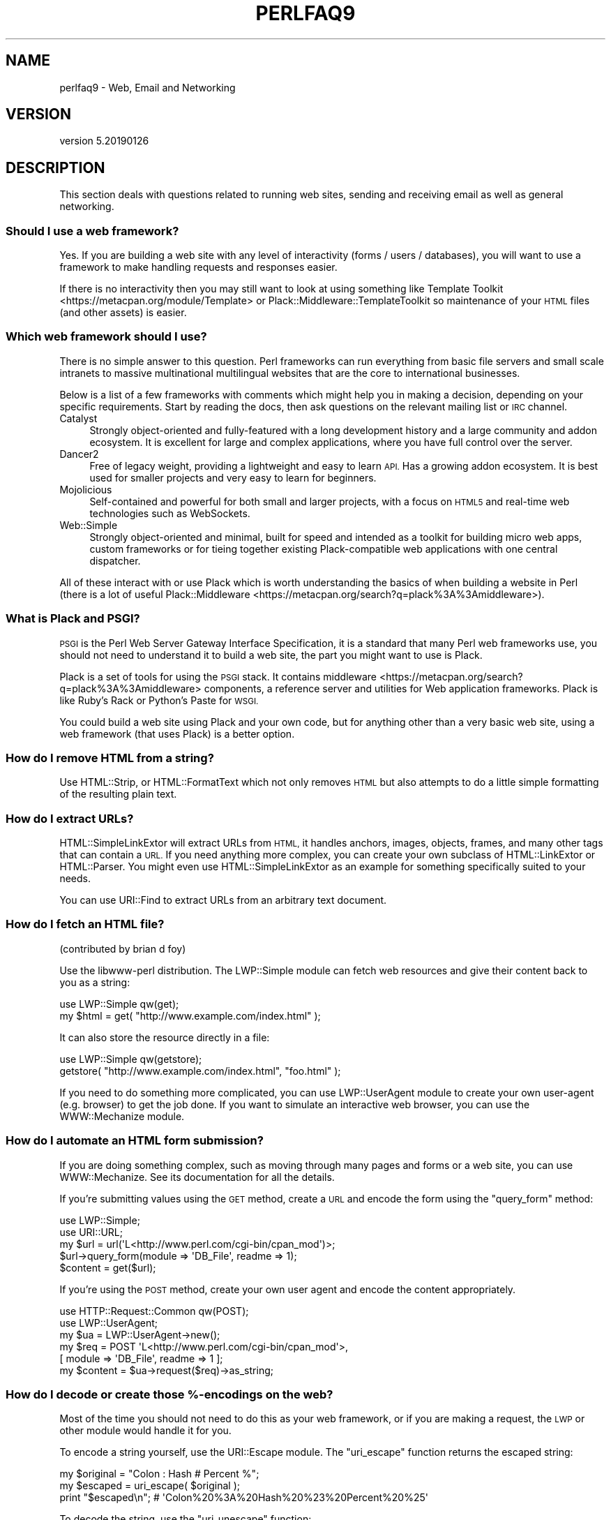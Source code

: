 .\" Automatically generated by Pod::Man 4.11 (Pod::Simple 3.35)
.\"
.\" Standard preamble:
.\" ========================================================================
.de Sp \" Vertical space (when we can't use .PP)
.if t .sp .5v
.if n .sp
..
.de Vb \" Begin verbatim text
.ft CW
.nf
.ne \\$1
..
.de Ve \" End verbatim text
.ft R
.fi
..
.\" Set up some character translations and predefined strings.  \*(-- will
.\" give an unbreakable dash, \*(PI will give pi, \*(L" will give a left
.\" double quote, and \*(R" will give a right double quote.  \*(C+ will
.\" give a nicer C++.  Capital omega is used to do unbreakable dashes and
.\" therefore won't be available.  \*(C` and \*(C' expand to `' in nroff,
.\" nothing in troff, for use with C<>.
.tr \(*W-
.ds C+ C\v'-.1v'\h'-1p'\s-2+\h'-1p'+\s0\v'.1v'\h'-1p'
.ie n \{\
.    ds -- \(*W-
.    ds PI pi
.    if (\n(.H=4u)&(1m=24u) .ds -- \(*W\h'-12u'\(*W\h'-12u'-\" diablo 10 pitch
.    if (\n(.H=4u)&(1m=20u) .ds -- \(*W\h'-12u'\(*W\h'-8u'-\"  diablo 12 pitch
.    ds L" ""
.    ds R" ""
.    ds C` ""
.    ds C' ""
'br\}
.el\{\
.    ds -- \|\(em\|
.    ds PI \(*p
.    ds L" ``
.    ds R" ''
.    ds C`
.    ds C'
'br\}
.\"
.\" Escape single quotes in literal strings from groff's Unicode transform.
.ie \n(.g .ds Aq \(aq
.el       .ds Aq '
.\"
.\" If the F register is >0, we'll generate index entries on stderr for
.\" titles (.TH), headers (.SH), subsections (.SS), items (.Ip), and index
.\" entries marked with X<> in POD.  Of course, you'll have to process the
.\" output yourself in some meaningful fashion.
.\"
.\" Avoid warning from groff about undefined register 'F'.
.de IX
..
.nr rF 0
.if \n(.g .if rF .nr rF 1
.if (\n(rF:(\n(.g==0)) \{\
.    if \nF \{\
.        de IX
.        tm Index:\\$1\t\\n%\t"\\$2"
..
.        if !\nF==2 \{\
.            nr % 0
.            nr F 2
.        \}
.    \}
.\}
.rr rF
.\"
.\" Accent mark definitions (@(#)ms.acc 1.5 88/02/08 SMI; from UCB 4.2).
.\" Fear.  Run.  Save yourself.  No user-serviceable parts.
.    \" fudge factors for nroff and troff
.if n \{\
.    ds #H 0
.    ds #V .8m
.    ds #F .3m
.    ds #[ \f1
.    ds #] \fP
.\}
.if t \{\
.    ds #H ((1u-(\\\\n(.fu%2u))*.13m)
.    ds #V .6m
.    ds #F 0
.    ds #[ \&
.    ds #] \&
.\}
.    \" simple accents for nroff and troff
.if n \{\
.    ds ' \&
.    ds ` \&
.    ds ^ \&
.    ds , \&
.    ds ~ ~
.    ds /
.\}
.if t \{\
.    ds ' \\k:\h'-(\\n(.wu*8/10-\*(#H)'\'\h"|\\n:u"
.    ds ` \\k:\h'-(\\n(.wu*8/10-\*(#H)'\`\h'|\\n:u'
.    ds ^ \\k:\h'-(\\n(.wu*10/11-\*(#H)'^\h'|\\n:u'
.    ds , \\k:\h'-(\\n(.wu*8/10)',\h'|\\n:u'
.    ds ~ \\k:\h'-(\\n(.wu-\*(#H-.1m)'~\h'|\\n:u'
.    ds / \\k:\h'-(\\n(.wu*8/10-\*(#H)'\z\(sl\h'|\\n:u'
.\}
.    \" troff and (daisy-wheel) nroff accents
.ds : \\k:\h'-(\\n(.wu*8/10-\*(#H+.1m+\*(#F)'\v'-\*(#V'\z.\h'.2m+\*(#F'.\h'|\\n:u'\v'\*(#V'
.ds 8 \h'\*(#H'\(*b\h'-\*(#H'
.ds o \\k:\h'-(\\n(.wu+\w'\(de'u-\*(#H)/2u'\v'-.3n'\*(#[\z\(de\v'.3n'\h'|\\n:u'\*(#]
.ds d- \h'\*(#H'\(pd\h'-\w'~'u'\v'-.25m'\f2\(hy\fP\v'.25m'\h'-\*(#H'
.ds D- D\\k:\h'-\w'D'u'\v'-.11m'\z\(hy\v'.11m'\h'|\\n:u'
.ds th \*(#[\v'.3m'\s+1I\s-1\v'-.3m'\h'-(\w'I'u*2/3)'\s-1o\s+1\*(#]
.ds Th \*(#[\s+2I\s-2\h'-\w'I'u*3/5'\v'-.3m'o\v'.3m'\*(#]
.ds ae a\h'-(\w'a'u*4/10)'e
.ds Ae A\h'-(\w'A'u*4/10)'E
.    \" corrections for vroff
.if v .ds ~ \\k:\h'-(\\n(.wu*9/10-\*(#H)'\s-2\u~\d\s+2\h'|\\n:u'
.if v .ds ^ \\k:\h'-(\\n(.wu*10/11-\*(#H)'\v'-.4m'^\v'.4m'\h'|\\n:u'
.    \" for low resolution devices (crt and lpr)
.if \n(.H>23 .if \n(.V>19 \
\{\
.    ds : e
.    ds 8 ss
.    ds o a
.    ds d- d\h'-1'\(ga
.    ds D- D\h'-1'\(hy
.    ds th \o'bp'
.    ds Th \o'LP'
.    ds ae ae
.    ds Ae AE
.\}
.rm #[ #] #H #V #F C
.\" ========================================================================
.\"
.IX Title "PERLFAQ9 1"
.TH PERLFAQ9 1 "2019-02-14" "perl v5.29.8" "Perl Programmers Reference Guide"
.\" For nroff, turn off justification.  Always turn off hyphenation; it makes
.\" way too many mistakes in technical documents.
.if n .ad l
.nh
.SH "NAME"
perlfaq9 \- Web, Email and Networking
.SH "VERSION"
.IX Header "VERSION"
version 5.20190126
.SH "DESCRIPTION"
.IX Header "DESCRIPTION"
This section deals with questions related to running web sites,
sending and receiving email as well as general networking.
.SS "Should I use a web framework?"
.IX Subsection "Should I use a web framework?"
Yes. If you are building a web site with any level of interactivity
(forms / users / databases), you
will want to use a framework to make handling requests
and responses easier.
.PP
If there is no interactivity then you may still want
to look at using something like Template Toolkit <https://metacpan.org/module/Template>
or Plack::Middleware::TemplateToolkit
so maintenance of your \s-1HTML\s0 files (and other assets) is easier.
.SS "Which web framework should I use?"
.IX Xref "framework CGI.pm CGI Catalyst Dancer"
.IX Subsection "Which web framework should I use?"
There is no simple answer to this question. Perl frameworks can run everything
from basic file servers and small scale intranets to massive multinational
multilingual websites that are the core to international businesses.
.PP
Below is a list of a few frameworks with comments which might help you in
making a decision, depending on your specific requirements. Start by reading
the docs, then ask questions on the relevant mailing list or \s-1IRC\s0 channel.
.IP "Catalyst" 4
.IX Item "Catalyst"
Strongly object-oriented and fully-featured with a long development history and
a large community and addon ecosystem. It is excellent for large and complex
applications, where you have full control over the server.
.IP "Dancer2" 4
.IX Item "Dancer2"
Free of legacy weight, providing a lightweight and easy to learn \s-1API.\s0
Has a growing addon ecosystem. It is best used for smaller projects and
very easy to learn for beginners.
.IP "Mojolicious" 4
.IX Item "Mojolicious"
Self-contained and powerful for both small and larger projects,
with a focus on \s-1HTML5\s0 and real-time web technologies such as WebSockets.
.IP "Web::Simple" 4
.IX Item "Web::Simple"
Strongly object-oriented and minimal, built for speed and intended
as a toolkit for building micro web apps, custom frameworks or for tieing
together existing Plack-compatible web applications with one central dispatcher.
.PP
All of these interact with or use Plack which is worth understanding
the basics of when building a website in Perl (there is a lot of useful
Plack::Middleware <https://metacpan.org/search?q=plack%3A%3Amiddleware>).
.SS "What is Plack and \s-1PSGI\s0?"
.IX Subsection "What is Plack and PSGI?"
\&\s-1PSGI\s0 is the Perl Web Server Gateway Interface Specification, it is
a standard that many Perl web frameworks use, you should not need to
understand it to build a web site, the part you might want to use is Plack.
.PP
Plack is a set of tools for using the \s-1PSGI\s0 stack. It contains
middleware <https://metacpan.org/search?q=plack%3A%3Amiddleware>
components, a reference server and utilities for Web application frameworks.
Plack is like Ruby's Rack or Python's Paste for \s-1WSGI.\s0
.PP
You could build a web site using Plack and your own code,
but for anything other than a very basic web site, using a web framework
(that uses Plack) is a better option.
.SS "How do I remove \s-1HTML\s0 from a string?"
.IX Subsection "How do I remove HTML from a string?"
Use HTML::Strip, or HTML::FormatText which not only removes \s-1HTML\s0
but also attempts to do a little simple formatting of the resulting
plain text.
.SS "How do I extract URLs?"
.IX Subsection "How do I extract URLs?"
HTML::SimpleLinkExtor will extract URLs from \s-1HTML,\s0 it handles anchors,
images, objects, frames, and many other tags that can contain a \s-1URL.\s0
If you need anything more complex, you can create your own subclass of
HTML::LinkExtor or HTML::Parser. You might even use
HTML::SimpleLinkExtor as an example for something specifically
suited to your needs.
.PP
You can use URI::Find to extract URLs from an arbitrary text document.
.SS "How do I fetch an \s-1HTML\s0 file?"
.IX Subsection "How do I fetch an HTML file?"
(contributed by brian d foy)
.PP
Use the libwww-perl distribution. The LWP::Simple module can fetch web
resources and give their content back to you as a string:
.PP
.Vb 1
\&    use LWP::Simple qw(get);
\&
\&    my $html = get( "http://www.example.com/index.html" );
.Ve
.PP
It can also store the resource directly in a file:
.PP
.Vb 1
\&    use LWP::Simple qw(getstore);
\&
\&    getstore( "http://www.example.com/index.html", "foo.html" );
.Ve
.PP
If you need to do something more complicated, you can use
LWP::UserAgent module to create your own user-agent (e.g. browser)
to get the job done. If you want to simulate an interactive web
browser, you can use the WWW::Mechanize module.
.SS "How do I automate an \s-1HTML\s0 form submission?"
.IX Subsection "How do I automate an HTML form submission?"
If you are doing something complex, such as moving through many pages
and forms or a web site, you can use WWW::Mechanize. See its
documentation for all the details.
.PP
If you're submitting values using the \s-1GET\s0 method, create a \s-1URL\s0 and encode
the form using the \f(CW\*(C`query_form\*(C'\fR method:
.PP
.Vb 2
\&    use LWP::Simple;
\&    use URI::URL;
\&
\&    my $url = url(\*(AqL<http://www.perl.com/cgi\-bin/cpan_mod\*(Aq)>;
\&    $url\->query_form(module => \*(AqDB_File\*(Aq, readme => 1);
\&    $content = get($url);
.Ve
.PP
If you're using the \s-1POST\s0 method, create your own user agent and encode
the content appropriately.
.PP
.Vb 2
\&    use HTTP::Request::Common qw(POST);
\&    use LWP::UserAgent;
\&
\&    my $ua = LWP::UserAgent\->new();
\&    my $req = POST \*(AqL<http://www.perl.com/cgi\-bin/cpan_mod\*(Aq>,
\&                   [ module => \*(AqDB_File\*(Aq, readme => 1 ];
\&    my $content = $ua\->request($req)\->as_string;
.Ve
.SS "How do I decode or create those %\-encodings on the web?"
.IX Xref "URI URI::Escape RFC 2396"
.IX Subsection "How do I decode or create those %-encodings on the web?"
Most of the time you should not need to do this as
your web framework, or if you are making a request,
the \s-1LWP\s0 or other module would handle it for you.
.PP
To encode a string yourself, use the URI::Escape module. The \f(CW\*(C`uri_escape\*(C'\fR
function returns the escaped string:
.PP
.Vb 1
\&    my $original = "Colon : Hash # Percent %";
\&
\&    my $escaped = uri_escape( $original );
\&
\&    print "$escaped\en"; # \*(AqColon%20%3A%20Hash%20%23%20Percent%20%25\*(Aq
.Ve
.PP
To decode the string, use the \f(CW\*(C`uri_unescape\*(C'\fR function:
.PP
.Vb 1
\&    my $unescaped = uri_unescape( $escaped );
\&
\&    print $unescaped; # back to original
.Ve
.PP
Remember not to encode a full \s-1URI,\s0 you need to escape each
component separately and then join them together.
.SS "How do I redirect to another page?"
.IX Subsection "How do I redirect to another page?"
Most Perl Web Frameworks will have a mechanism for doing this,
using the Catalyst framework it would be:
.PP
.Vb 2
\&    $c\->res\->redirect($url);
\&    $c\->detach();
.Ve
.PP
If you are using Plack (which most frameworks do), then
Plack::Middleware::Rewrite is worth looking at if you
are migrating from Apache or have \s-1URL\s0's you want to always
redirect.
.SS "How do I put a password on my web pages?"
.IX Subsection "How do I put a password on my web pages?"
See if the web framework you are using has an
authentication system and if that fits your needs.
.PP
Alternativly look at Plack::Middleware::Auth::Basic,
or one of the other Plack authentication <https://metacpan.org/search?q=plack+auth>
options.
.SS "How do I make sure users can't enter values into a form that causes my \s-1CGI\s0 script to do bad things?"
.IX Subsection "How do I make sure users can't enter values into a form that causes my CGI script to do bad things?"
(contributed by brian d foy)
.PP
You can't prevent people from sending your script bad data. Even if
you add some client-side checks, people may disable them or bypass
them completely. For instance, someone might use a module such as
\&\s-1LWP\s0 to submit to your web site. If you want to prevent data that
try to use \s-1SQL\s0 injection or other sorts of attacks (and you should
want to), you have to not trust any data that enter your program.
.PP
The perlsec documentation has general advice about data security.
If you are using the \s-1DBI\s0 module, use placeholder to fill in data.
If you are running external programs with \f(CW\*(C`system\*(C'\fR or \f(CW\*(C`exec\*(C'\fR, use
the list forms. There are many other precautions that you should take,
too many to list here, and most of them fall under the category of not
using any data that you don't intend to use. Trust no one.
.SS "How do I parse a mail header?"
.IX Subsection "How do I parse a mail header?"
Use the Email::MIME module. It's well-tested and supports all the
craziness that you'll see in the real world (comment-folding whitespace,
encodings, comments, etc.).
.PP
.Vb 1
\&  use Email::MIME;
\&
\&  my $message = Email::MIME\->new($rfc2822);
\&  my $subject = $message\->header(\*(AqSubject\*(Aq);
\&  my $from    = $message\->header(\*(AqFrom\*(Aq);
.Ve
.PP
If you've already got some other kind of email object, consider passing
it to Email::Abstract and then using its cast method to get an
Email::MIME object:
.PP
.Vb 2
\&  my $abstract = Email::Abstract\->new($mail_message_object);
\&  my $email_mime_object = $abstract\->cast(\*(AqEmail::MIME\*(Aq);
.Ve
.SS "How do I check a valid mail address?"
.IX Subsection "How do I check a valid mail address?"
(partly contributed by Aaron Sherman)
.PP
This isn't as simple a question as it sounds. There are two parts:
.PP
a) How do I verify that an email address is correctly formatted?
.PP
b) How do I verify that an email address targets a valid recipient?
.PP
Without sending mail to the address and seeing whether there's a human
on the other end to answer you, you cannot fully answer part \fIb\fR, but
the Email::Valid module will do both part \fIa\fR and part \fIb\fR as far
as you can in real-time.
.PP
Our best advice for verifying a person's mail address is to have them
enter their address twice, just as you normally do to change a
password. This usually weeds out typos. If both versions match, send
mail to that address with a personal message. If you get the message
back and they've followed your directions, you can be reasonably
assured that it's real.
.PP
A related strategy that's less open to forgery is to give them a \s-1PIN\s0
(personal \s-1ID\s0 number). Record the address and \s-1PIN\s0 (best that it be a
random one) for later processing. In the mail you send, include a link to
your site with the \s-1PIN\s0 included. If the mail bounces, you know it's not
valid. If they don't click on the link, either they forged the address or
(assuming they got the message) following through wasn't important so you
don't need to worry about it.
.SS "How do I decode a \s-1MIME/BASE64\s0 string?"
.IX Subsection "How do I decode a MIME/BASE64 string?"
The MIME::Base64 package handles this as well as the \s-1MIME/QP\s0 encoding.
Decoding base 64 becomes as simple as:
.PP
.Vb 2
\&    use MIME::Base64;
\&    my $decoded = decode_base64($encoded);
.Ve
.PP
The Email::MIME module can decode base 64\-encoded email message parts
transparently so the developer doesn't need to worry about it.
.SS "How do I find the user's mail address?"
.IX Subsection "How do I find the user's mail address?"
Ask them for it. There are so many email providers available that it's
unlikely the local system has any idea how to determine a user's email address.
.PP
The exception is for organization-specific email (e.g. foo@yourcompany.com)
where policy can be codified in your program. In that case, you could look at
\&\f(CW$ENV\fR{\s-1USER\s0}, \f(CW$ENV\fR{\s-1LOGNAME\s0}, and getpwuid($<) in scalar context, like so:
.PP
.Vb 1
\&  my $user_name = getpwuid($<)
.Ve
.PP
But you still cannot make assumptions about whether this is correct, unless
your policy says it is. You really are best off asking the user.
.SS "How do I send email?"
.IX Subsection "How do I send email?"
Use the Email::MIME and Email::Sender::Simple modules, like so:
.PP
.Vb 10
\&  # first, create your message
\&  my $message = Email::MIME\->create(
\&    header_str => [
\&      From    => \*(Aqyou@example.com\*(Aq,
\&      To      => \*(Aqfriend@example.com\*(Aq,
\&      Subject => \*(AqHappy birthday!\*(Aq,
\&    ],
\&    attributes => {
\&      encoding => \*(Aqquoted\-printable\*(Aq,
\&      charset  => \*(Aqutf\-8\*(Aq,
\&    },
\&    body_str => "Happy birthday to you!\en",
\&  );
\&
\&  use Email::Sender::Simple qw(sendmail);
\&  sendmail($message);
.Ve
.PP
By default, Email::Sender::Simple will try `sendmail` first, if it exists
in your \f(CW$PATH\fR. This generally isn't the case. If there's a remote mail
server you use to send mail, consider investigating one of the Transport
classes. At time of writing, the available transports include:
.IP "Email::Sender::Transport::Sendmail" 4
.IX Item "Email::Sender::Transport::Sendmail"
This is the default. If you can use the \fBmail\fR\|(1) or \fBmailx\fR\|(1)
program to send mail from the machine where your code runs, you should
be able to use this.
.IP "Email::Sender::Transport::SMTP" 4
.IX Item "Email::Sender::Transport::SMTP"
This transport contacts a remote \s-1SMTP\s0 server over \s-1TCP.\s0 It optionally
uses \s-1TLS\s0 or \s-1SSL\s0 and can authenticate to the server via \s-1SASL.\s0
.PP
Telling Email::Sender::Simple to use your transport is straightforward.
.PP
.Vb 6
\&  sendmail(
\&    $message,
\&    {
\&      transport => $email_sender_transport_object,
\&    }
\&  );
.Ve
.SS "How do I use \s-1MIME\s0 to make an attachment to a mail message?"
.IX Subsection "How do I use MIME to make an attachment to a mail message?"
Email::MIME directly supports multipart messages. Email::MIME
objects themselves are parts and can be attached to other Email::MIME
objects. Consult the Email::MIME documentation for more information,
including all of the supported methods and examples of their use.
.SS "How do I read email?"
.IX Subsection "How do I read email?"
Use the Email::Folder module, like so:
.PP
.Vb 1
\&  use Email::Folder;
\&
\&  my $folder = Email::Folder\->new(\*(Aq/path/to/email/folder\*(Aq);
\&  while(my $message = $folder\->next_message) {
\&    # next_message returns Email::Simple objects, but we want
\&    # Email::MIME objects as they\*(Aqre more robust
\&    my $mime = Email::MIME\->new($message\->as_string);
\&  }
.Ve
.PP
There are different classes in the Email::Folder namespace for
supporting various mailbox types. Note that these modules are generally
rather limited and only support \fBreading\fR rather than writing.
.SS "How do I find out my hostname, domainname, or \s-1IP\s0 address?"
.IX Xref "hostname, domainname, IP address, host, domain, hostfqdn, inet_ntoa, gethostbyname, Socket, Net::Domain, Sys::Hostname"
.IX Subsection "How do I find out my hostname, domainname, or IP address?"
(contributed by brian d foy)
.PP
The Net::Domain module, which is part of the Standard Library starting
in Perl 5.7.3, can get you the fully qualified domain name (\s-1FQDN\s0), the host
name, or the domain name.
.PP
.Vb 1
\&    use Net::Domain qw(hostname hostfqdn hostdomain);
\&
\&    my $host = hostfqdn();
.Ve
.PP
The Sys::Hostname module, part of the Standard Library, can also get the
hostname:
.PP
.Vb 1
\&    use Sys::Hostname;
\&
\&    $host = hostname();
.Ve
.PP
The Sys::Hostname::Long module takes a different approach and tries
harder to return the fully qualified hostname:
.PP
.Vb 1
\&  use Sys::Hostname::Long \*(Aqhostname_long\*(Aq;
\&
\&  my $hostname = hostname_long();
.Ve
.PP
To get the \s-1IP\s0 address, you can use the \f(CW\*(C`gethostbyname\*(C'\fR built-in function
to turn the name into a number. To turn that number into the dotted octet
form (a.b.c.d) that most people expect, use the \f(CW\*(C`inet_ntoa\*(C'\fR function
from the Socket module, which also comes with perl.
.PP
.Vb 1
\&    use Socket;
\&
\&    my $address = inet_ntoa(
\&        scalar gethostbyname( $host || \*(Aqlocalhost\*(Aq )
\&    );
.Ve
.SS "How do I fetch/put an (S)FTP file?"
.IX Subsection "How do I fetch/put an (S)FTP file?"
Net::FTP, and Net::SFTP allow you to interact with \s-1FTP\s0 and \s-1SFTP\s0 (Secure
\&\s-1FTP\s0) servers.
.SS "How can I do \s-1RPC\s0 in Perl?"
.IX Subsection "How can I do RPC in Perl?"
Use one of the \s-1RPC\s0 modules( <https://metacpan.org/search?q=RPC> ).
.SH "AUTHOR AND COPYRIGHT"
.IX Header "AUTHOR AND COPYRIGHT"
Copyright (c) 1997\-2010 Tom Christiansen, Nathan Torkington, and
other authors as noted. All rights reserved.
.PP
This documentation is free; you can redistribute it and/or modify it
under the same terms as Perl itself.
.PP
Irrespective of its distribution, all code examples in this file
are hereby placed into the public domain. You are permitted and
encouraged to use this code in your own programs for fun
or for profit as you see fit. A simple comment in the code giving
credit would be courteous but is not required.
